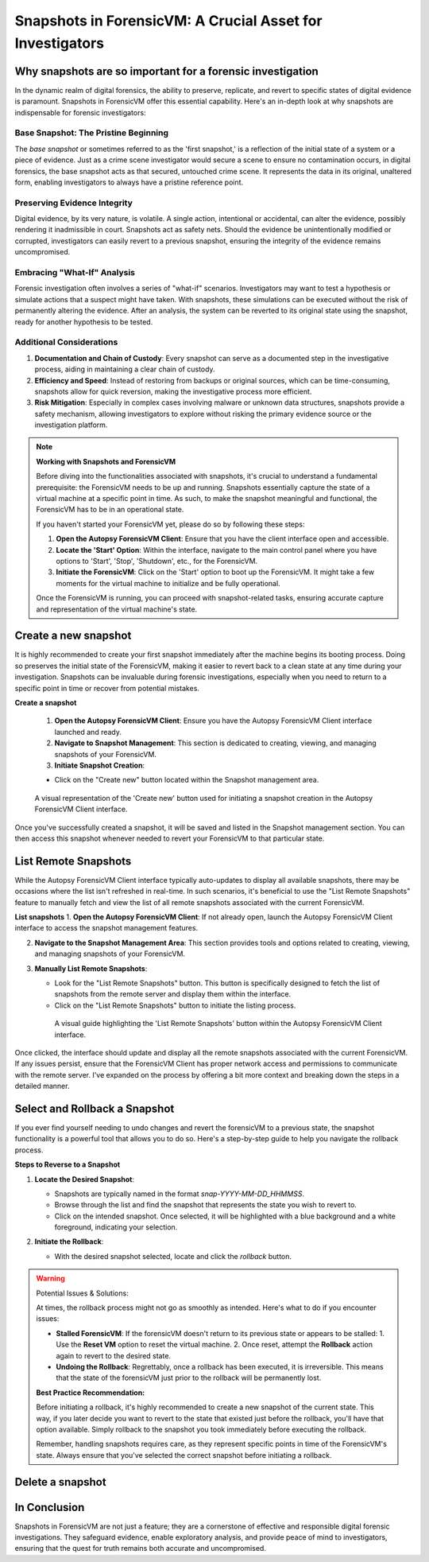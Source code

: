 Snapshots in ForensicVM: A Crucial Asset for Investigators
==========================================================

Why snapshots are so important for a forensic investigation
------------------------------------------------------------

In the dynamic realm of digital forensics, the ability to preserve, replicate, and revert to specific states of digital evidence is paramount. Snapshots in ForensicVM offer this essential capability. Here's an in-depth look at why snapshots are indispensable for forensic investigators:

Base Snapshot: The Pristine Beginning
***************************************

The *base snapshot* or sometimes referred to as the 'first snapshot,' is a reflection of the initial state of a system or a piece of evidence. Just as a crime scene investigator would secure a scene to ensure no contamination occurs, in digital forensics, the base snapshot acts as that secured, untouched crime scene. It represents the data in its original, unaltered form, enabling investigators to always have a pristine reference point.

Preserving Evidence Integrity
******************************

Digital evidence, by its very nature, is volatile. A single action, intentional or accidental, can alter the evidence, possibly rendering it inadmissible in court. Snapshots act as safety nets. Should the evidence be unintentionally modified or corrupted, investigators can easily revert to a previous snapshot, ensuring the integrity of the evidence remains uncompromised.

Embracing "What-If" Analysis
*****************************

Forensic investigation often involves a series of "what-if" scenarios. Investigators may want to test a hypothesis or simulate actions that a suspect might have taken. With snapshots, these simulations can be executed without the risk of permanently altering the evidence. After an analysis, the system can be reverted to its original state using the snapshot, ready for another hypothesis to be tested.

Additional Considerations
**************************

1. **Documentation and Chain of Custody**: Every snapshot can serve as a documented step in the investigative process, aiding in maintaining a clear chain of custody.

2. **Efficiency and Speed**: Instead of restoring from backups or original sources, which can be time-consuming, snapshots allow for quick reversion, making the investigative process more efficient.

3. **Risk Mitigation**: Especially in complex cases involving malware or unknown data structures, snapshots provide a safety mechanism, allowing investigators to explore without risking the primary evidence source or the investigation platform.


.. note::

   **Working with Snapshots and ForensicVM**

   Before diving into the functionalities associated with snapshots, it's crucial to understand a fundamental prerequisite: the ForensicVM needs to be up and running. Snapshots essentially capture the state of a virtual machine at a specific point in time. As such, to make the snapshot meaningful and functional, the ForensicVM has to be in an operational state.

   If you haven't started your ForensicVM yet, please do so by following these steps:

   1. **Open the Autopsy ForensicVM Client**: Ensure that you have the client interface open and accessible.
   
   2. **Locate the 'Start' Option**: Within the interface, navigate to the main control panel where you have options to 'Start', 'Stop', 'Shutdown', etc., for the ForensicVM.

   3. **Initiate the ForensicVM**: Click on the 'Start' option to boot up the ForensicVM. It might take a few moments for the virtual machine to initialize and be fully operational.

   Once the ForensicVM is running, you can proceed with snapshot-related tasks, ensuring accurate capture and representation of the virtual machine's state.


Create a new snapshot
-----------------------

It is highly recommended to create your first snapshot immediately after the machine begins its booting process. Doing so preserves the initial state of the ForensicVM, making it easier to revert back to a clean state at any time during your investigation. Snapshots can be invaluable during forensic investigations, especially when you need to return to a specific point in time or recover from potential mistakes.

**Create a snapshot**

    1. **Open the Autopsy ForensicVM Client**: Ensure you have the Autopsy ForensicVM Client interface launched and ready.

    2. **Navigate to Snapshot Management**: This section is dedicated to creating, viewing, and managing snapshots of your ForensicVM.

    3. **Initiate Snapshot Creation**:
   
    - Click on the "Create new" button located within the Snapshot management area.

    .. figure:: img/create_snapshot_0001.jpg
       :alt: Screenshot showcasing the 'Create new' button in the Snapshot management section.
       :align: center

       A visual representation of the 'Create new' button used for initiating a snapshot creation in the Autopsy ForensicVM Client interface.

Once you've successfully created a snapshot, it will be saved and listed in the Snapshot management section. You can then access this snapshot whenever needed to revert your ForensicVM to that particular state.

List Remote Snapshots
----------------------

While the Autopsy ForensicVM Client interface typically auto-updates to display all available snapshots, there may be occasions where the list isn't refreshed in real-time. In such scenarios, it's beneficial to use the "List Remote Snapshots" feature to manually fetch and view the list of all remote snapshots associated with the current ForensicVM.

**List snapshots**
1. **Open the Autopsy ForensicVM Client**: If not already open, launch the Autopsy ForensicVM Client interface to access the snapshot management features.

2. **Navigate to the Snapshot Management Area**: This section provides tools and options related to creating, viewing, and managing snapshots of your ForensicVM.

3. **Manually List Remote Snapshots**:
   
   - Look for the "List Remote Snapshots" button. This button is specifically designed to fetch the list of snapshots from the remote server and display them within the interface.
   - Click on the "List Remote Snapshots" button to initiate the listing process.

    .. figure:: img/list_snapshot_0001.jpg
       :alt: Screenshot showcasing the 'List Remote Snapshots' button in the Snapshot management section.
       :align: center

       A visual guide highlighting the 'List Remote Snapshots' button within the Autopsy ForensicVM Client interface.

Once clicked, the interface should update and display all the remote snapshots associated with the current ForensicVM. If any issues persist, ensure that the ForensicVM Client has proper network access and permissions to communicate with the remote server.
I've expanded on the process by offering a bit more context and breaking down the steps in a detailed manner.



Select and Rollback a Snapshot
------------------------------

If you ever find yourself needing to undo changes and revert the forensicVM to a previous state, the snapshot functionality is a powerful tool that allows you to do so. Here's a step-by-step guide to help you navigate the rollback process.

**Steps to Reverse to a Snapshot**

1. **Locate the Desired Snapshot**: 

   - Snapshots are typically named in the format `snap-YYYY-MM-DD_HHMMSS`.
   - Browse through the list and find the snapshot that represents the state you wish to revert to.
   - Click on the intended snapshot. Once selected, it will be highlighted with a blue background and a white foreground, indicating your selection.

2. **Initiate the Rollback**: 

   - With the desired snapshot selected, locate and click the *rollback* button.

    .. figure:: img/rollback_snapshot_0001.jpg
       :alt: Screenshot showcasing the rollback process in the Snapshot management section.
       :align: center

.. warning::

   Potential Issues & Solutions:
   
   At times, the rollback process might not go as smoothly as intended. Here's what to do if you encounter issues:
   
   - **Stalled ForensicVM**: If the forensicVM doesn't return to its previous state or appears to be stalled:
     1. Use the **Reset VM** option to reset the virtual machine.
     2. Once reset, attempt the **Rollback** action again to revert to the desired state.

   - **Undoing the Rollback**: Regrettably, once a rollback has been executed, it is irreversible. This means that the state of the forensicVM just prior to the rollback will be permanently lost. 

   **Best Practice Recommendation:**

   Before initiating a rollback, it's highly recommended to create a new snapshot of the current state. This way, if you later decide you want to revert to the state that existed just before the rollback, you'll have that option available. Simply rollback to the snapshot you took immediately before executing the rollback.
   
   Remember, handling snapshots requires care, as they represent specific points in time of the ForensicVM's state. Always ensure that you've selected the correct snapshot before initiating a rollback.

Delete a snapshot
-------------------


In Conclusion
-------------

Snapshots in ForensicVM are not just a feature; they are a cornerstone of effective and responsible digital forensic investigations. They safeguard evidence, enable exploratory analysis, and provide peace of mind to investigators, ensuring that the quest for truth remains both accurate and uncompromised.

